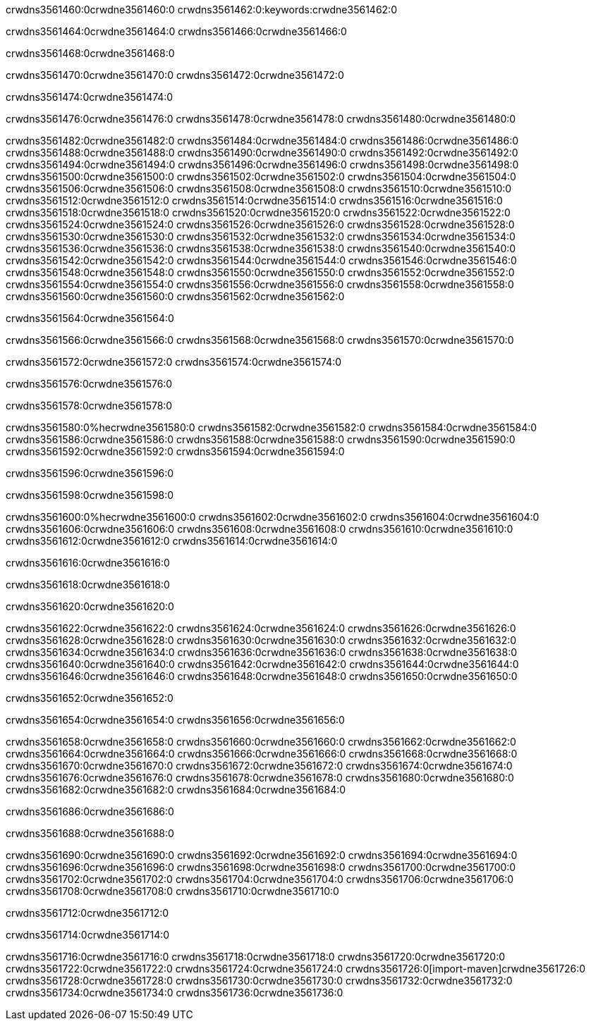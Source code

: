crwdns3561460:0crwdne3561460:0
crwdns3561462:0:keywords:crwdne3561462:0

crwdns3561464:0crwdne3561464:0 crwdns3561466:0crwdne3561466:0

crwdns3561468:0crwdne3561468:0

crwdns3561470:0crwdne3561470:0
crwdns3561472:0crwdne3561472:0

crwdns3561474:0crwdne3561474:0

crwdns3561476:0crwdne3561476:0 crwdns3561478:0crwdne3561478:0 crwdns3561480:0crwdne3561480:0

crwdns3561482:0crwdne3561482:0
crwdns3561484:0crwdne3561484:0
crwdns3561486:0crwdne3561486:0
crwdns3561488:0crwdne3561488:0
crwdns3561490:0crwdne3561490:0
crwdns3561492:0crwdne3561492:0
crwdns3561494:0crwdne3561494:0
crwdns3561496:0crwdne3561496:0
crwdns3561498:0crwdne3561498:0
crwdns3561500:0crwdne3561500:0
crwdns3561502:0crwdne3561502:0
crwdns3561504:0crwdne3561504:0
crwdns3561506:0crwdne3561506:0
crwdns3561508:0crwdne3561508:0
crwdns3561510:0crwdne3561510:0
crwdns3561512:0crwdne3561512:0
crwdns3561514:0crwdne3561514:0
crwdns3561516:0crwdne3561516:0
crwdns3561518:0crwdne3561518:0
crwdns3561520:0crwdne3561520:0
crwdns3561522:0crwdne3561522:0
crwdns3561524:0crwdne3561524:0
crwdns3561526:0crwdne3561526:0
crwdns3561528:0crwdne3561528:0
crwdns3561530:0crwdne3561530:0
crwdns3561532:0crwdne3561532:0
crwdns3561534:0crwdne3561534:0
crwdns3561536:0crwdne3561536:0
crwdns3561538:0crwdne3561538:0
crwdns3561540:0crwdne3561540:0
crwdns3561542:0crwdne3561542:0
crwdns3561544:0crwdne3561544:0
crwdns3561546:0crwdne3561546:0
crwdns3561548:0crwdne3561548:0
crwdns3561550:0crwdne3561550:0
crwdns3561552:0crwdne3561552:0
crwdns3561554:0crwdne3561554:0
crwdns3561556:0crwdne3561556:0
crwdns3561558:0crwdne3561558:0
crwdns3561560:0crwdne3561560:0
crwdns3561562:0crwdne3561562:0

crwdns3561564:0crwdne3561564:0

crwdns3561566:0crwdne3561566:0 crwdns3561568:0crwdne3561568:0 crwdns3561570:0crwdne3561570:0

crwdns3561572:0crwdne3561572:0 crwdns3561574:0crwdne3561574:0

crwdns3561576:0crwdne3561576:0

crwdns3561578:0crwdne3561578:0

crwdns3561580:0%hecrwdne3561580:0
crwdns3561582:0crwdne3561582:0
crwdns3561584:0crwdne3561584:0
crwdns3561586:0crwdne3561586:0
crwdns3561588:0crwdne3561588:0
crwdns3561590:0crwdne3561590:0
crwdns3561592:0crwdne3561592:0
crwdns3561594:0crwdne3561594:0

crwdns3561596:0crwdne3561596:0

crwdns3561598:0crwdne3561598:0

crwdns3561600:0%hecrwdne3561600:0
crwdns3561602:0crwdne3561602:0
crwdns3561604:0crwdne3561604:0
crwdns3561606:0crwdne3561606:0
crwdns3561608:0crwdne3561608:0
crwdns3561610:0crwdne3561610:0
crwdns3561612:0crwdne3561612:0
crwdns3561614:0crwdne3561614:0

crwdns3561616:0crwdne3561616:0

crwdns3561618:0crwdne3561618:0

crwdns3561620:0crwdne3561620:0

crwdns3561622:0crwdne3561622:0 crwdns3561624:0crwdne3561624:0
crwdns3561626:0crwdne3561626:0
crwdns3561628:0crwdne3561628:0
crwdns3561630:0crwdne3561630:0
crwdns3561632:0crwdne3561632:0
crwdns3561634:0crwdne3561634:0
crwdns3561636:0crwdne3561636:0
crwdns3561638:0crwdne3561638:0
crwdns3561640:0crwdne3561640:0
crwdns3561642:0crwdne3561642:0 crwdns3561644:0crwdne3561644:0 crwdns3561646:0crwdne3561646:0
crwdns3561648:0crwdne3561648:0
crwdns3561650:0crwdne3561650:0

crwdns3561652:0crwdne3561652:0

crwdns3561654:0crwdne3561654:0 crwdns3561656:0crwdne3561656:0

crwdns3561658:0crwdne3561658:0
crwdns3561660:0crwdne3561660:0
crwdns3561662:0crwdne3561662:0
crwdns3561664:0crwdne3561664:0
crwdns3561666:0crwdne3561666:0
crwdns3561668:0crwdne3561668:0
crwdns3561670:0crwdne3561670:0
crwdns3561672:0crwdne3561672:0 crwdns3561674:0crwdne3561674:0
crwdns3561676:0crwdne3561676:0
crwdns3561678:0crwdne3561678:0
crwdns3561680:0crwdne3561680:0
crwdns3561682:0crwdne3561682:0
crwdns3561684:0crwdne3561684:0

crwdns3561686:0crwdne3561686:0

crwdns3561688:0crwdne3561688:0

crwdns3561690:0crwdne3561690:0 crwdns3561692:0crwdne3561692:0
crwdns3561694:0crwdne3561694:0 crwdns3561696:0crwdne3561696:0
crwdns3561698:0crwdne3561698:0
crwdns3561700:0crwdne3561700:0
crwdns3561702:0crwdne3561702:0
crwdns3561704:0crwdne3561704:0
crwdns3561706:0crwdne3561706:0
crwdns3561708:0crwdne3561708:0
crwdns3561710:0crwdne3561710:0

crwdns3561712:0crwdne3561712:0

crwdns3561714:0crwdne3561714:0

crwdns3561716:0crwdne3561716:0 crwdns3561718:0crwdne3561718:0
crwdns3561720:0crwdne3561720:0 crwdns3561722:0crwdne3561722:0
crwdns3561724:0crwdne3561724:0
crwdns3561726:0[import-maven]crwdne3561726:0
crwdns3561728:0crwdne3561728:0
crwdns3561730:0crwdne3561730:0 crwdns3561732:0crwdne3561732:0
crwdns3561734:0crwdne3561734:0 crwdns3561736:0crwdne3561736:0